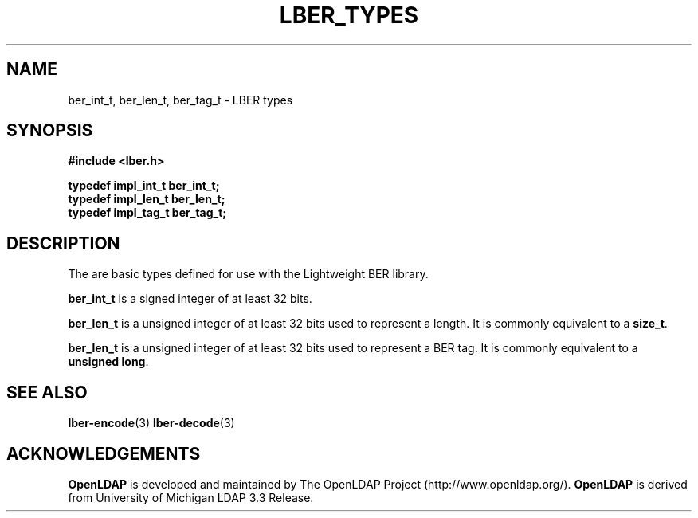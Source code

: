 .TH LBER_TYPES 3 "12 July 2000" "OpenLDAP LDVERSION"
.\" $OpenLDAP$
.\" Copyright 1998-2000 The OpenLDAP Foundation All Rights Reserved.
.\" Copying restrictions apply.  See COPYRIGHT/LICENSE.
.SH NAME
ber_int_t, ber_len_t, ber_tag_t \- LBER types
.SH SYNOPSIS
.nf
.ft B
#include <lber.h>
.ft
.fi
.LP
.nf
.ft B
typedef impl_int_t ber_int_t;
typedef impl_len_t ber_len_t;
typedef impl_tag_t ber_tag_t;
.ft
.fi
.SH DESCRIPTION
.LP
The are basic types defined for use with the Lightweight BER library.
.LP
.B ber_int_t
is a signed integer of at least 32 bits.
.LP
.B ber_len_t
is a unsigned integer of at least 32 bits used to represent a length.  
It is commonly equivalent to a
.BR size_t .
.LP
.B ber_len_t
is a unsigned integer of at least 32 bits used to represent a
BER tag.  It is commonly equivalent to a
.BR unsigned\ long .
.SH SEE ALSO
.BR lber-encode (3)
.BR lber-decode (3)
.LP
.SH ACKNOWLEDGEMENTS
.B	OpenLDAP
is developed and maintained by The OpenLDAP Project (http://www.openldap.org/).
.B	OpenLDAP
is derived from University of Michigan LDAP 3.3 Release.  
